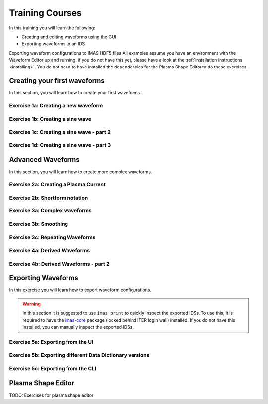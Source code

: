.. _training:

Training Courses
================

In this training you will learn the following:

- Creating and editing waveforms using the GUI
- Exporting waveforms to an IDS

Exporting waveform configurations to IMAS HDF5 files
All examples assume you have an environment with the Waveform Editor up and running.
if you do not have this yet, please have a look at the :ref:`installation instructions <installing>`.
You do not need to have installed the dependencies for the Plasma Shape Editor to do these exercises.

Creating your first waveforms
-----------------------------

In this section, you will learn how to create your first waveforms.

Exercise 1a: Creating a new waveform
^^^^^^^^^^^^^^^^^^^^^^^^^^^^^^^^^^^^

.. md-tab-set::
   .. md-tab-item:: Exercise

      In order to start editing waveforms, you must first learn how to navigate your way around
      around the GUI. Launch the Waveform Editor GUI using the following command, 
      which opens the Waveform Editor in your default browser.

      .. code-block:: bash

         waveform-editor gui

      .. |add_waveform_icon| image:: ../images/gui/add_waveform_icon.png
         :height: 24px
      .. |add_group_icon| image:: ../images/gui/add_group_icon.png
         :height: 24px

      #. A waveform must *always* belong to a group, so first use this button 
         in the sidebar |add_group_icon| to create a group in which to store the new 
         waveform, and provide a name for the group, e.g. ``Group1``.
      #. Use this button |add_waveform_icon| to create a new waveform in the previously 
         created group, and provide a name for this waveform, e.g. ``Waveform1``.
      
      What do you see in the sidebar on the left?

      .. hint::
         Detailed instructions on how to navigate your way around the GUI
         can be found :ref:`here <edit_config>`.


   .. md-tab-item:: Solution

      You have now created a new waveform, which is shown in the sidebar:

      .. image:: ../images/training/ex1_sidebar.png
         :align: center


Exercise 1b: Creating a sine wave
^^^^^^^^^^^^^^^^^^^^^^^^^^^^^^^^^

.. md-tab-set::
   .. md-tab-item:: Exercise

      Now you will edit the empty waveform you created in the previous exercise. 
      Select the waveform in the sidebar and open the *Edit Waveforms* tab. You will 
      see an editor window as well as a live view the waveform currently being edited.

      The editor currently shows ``- {}``, indicating an empty tendency.
      A tendency can be specified by providing a tendency type and by setting parameters defining 
      the shape of this tendency. For example:

      .. code-block:: yaml

         - {type: <waveform type>, <param 1>: <value 1>, <param 2>: <value 2>, ...}

      Edit the waveform you created in the previous exercise such that it contains
      a single sine-wave tendency, with the following parameters:

      - Type: sine
      - Duration: from 10 to 15 seconds
      - Frequency: 0.5 Hz
      - Amplitude: 3
      - Vertical range: 0 to 6

      Use the following tendency parameters: ``type``, ``start``, ``end``, ``frequency``, ``amplitude``, and ``base``.

      .. hint::
         Detailed descriptions of the tendencies can be found :ref:`here <available-tendencies>`.

   .. md-tab-item:: Solution

      #. Switch to the editor tab and edit the waveform. Enter the following into the editor:

      .. code-block:: yaml

         - {type: sine, start: 10, end: 15, frequency: 0.5, amplitude: 3, base: 3}

      You should see the following waveform:

      .. image:: ../images/training/ex1_sine.png
         :align: center

Exercise 1c: Creating a sine wave - part 2
^^^^^^^^^^^^^^^^^^^^^^^^^^^^^^^^^^^^^^^^^^

.. md-tab-set::
   .. md-tab-item:: Exercise

      In the previous execise, you might have noticed that there a multiple ways in which you can define the same 
      waveform. Recreate the waveform of previous exercise using only the following tendency parameters: 
      ``type``, ``start``, ``duration``, ``period``, ``min``, and ``max``.

   .. md-tab-item:: Solution

      The resulting waveform should be:

      .. code-block:: yaml

         - {type: sine, start: 10, duration: 5, period: 2, min: 0, max: 6}


Exercise 1d: Creating a sine wave - part 3
^^^^^^^^^^^^^^^^^^^^^^^^^^^^^^^^^^^^^^^^^^

.. md-tab-set::
   .. md-tab-item:: Exercise

      What happens if you overdetermine your waveform? For example, try setting both
      the frequency, as well as the period of the sine wave:
      ``frequency: 0.5`` and ``period: 2``

      And what happens if frequency and period would result in a different sine wave? For example, try setting 
      ``frequency: 2`` and ``period: 2``? 


   .. md-tab-item:: Solution

      If you set the ``frequency: 0.5`` and ``period: 2``, since these do not conflict, 
      this waveform is allowed.

      .. code-block:: yaml

         - {type: sine, start: 10, duration: 5, frequency: 0.5, period: 2, min: 0, max: 6}

      If you set the the ``frequency: 2`` and ``period: 2``, for example:

      .. code-block:: yaml

         - {type: sine, start: 10, duration: 5, frequency: 2, period: 2, min: 0, max: 6}

      you will see an error pop up in the editor, notifying you that the period and 
      frequency do not match.


Advanced Waveforms
------------------

In this section, you will learn how to create more complex waveforms.

Exercise 2a: Creating a Plasma Current
^^^^^^^^^^^^^^^^^^^^^^^^^^^^^^^^^^^^^^

.. md-tab-set::
   .. md-tab-item:: Exercise

      In the previous exercises, you created a waveform that contained only a single tendency.
      However, waveforms can contain any number of tendencies, by adding additional lines 
      in the editor.

      We will now design a simple waveform representing the plasma current during
      a single pulse. Create a waveform called ``equilibrium/time_slice/global_quantities/ip``, 
      which has the following shape:
      
      1. A linear ramp up from 0 to 1.5e7 A, in a duration of 100 seconds (use tendency type: ``linear``).
      2. A flat-top at 1.5e7 A, held for 400 seconds (use tendency type: ``constant``).
      3. A ramp down back to 0 A, in a duration of 200 seconds (use tendency type: ``linear``).

   .. md-tab-item:: Solution
            
      A possible list of tendencies for this waveform can be:

      .. code-block:: yaml

         - {type: linear, from: 0, to: 1.5e7, start: 0, duration: 100}
         - {type: constant, value: 1.5e7, start: 100, duration: 400}
         - {type: linear, from: 1.5e7, to: 0, start: 500, duration: 200}

      You should see the following waveform:
      
      .. image:: ../images/training/flattop.png
         :align: center
      

Exercise 2b: Shortform notation
^^^^^^^^^^^^^^^^^^^^^^^^^^^^^^^

.. md-tab-set::
   .. md-tab-item:: Exercise

      In the previous exercise, the solution proposed was very quite lengthy. The 
      Waveform Editor can sometimes deduce some information about the tendencies if 
      information is missing.

      Some examples:

      #. If no ``start`` parameter is provided, the end of the previously tendency will be 
         used as a start value, or 0 if it is the first tendency.
      #. If no tendency ``type`` is provided, it will be considered a linear tendency by default.
      #. If no start value e.g. ``from`` is provided, it will try to match end of previous tendency.

      Try to replicate the waveform in the previous exercise using this shortform notation.

   .. md-tab-item:: Solution
   
      In the shortform notation:

      #. The first tendency - No ``start`` or ``from`` is needed because it begins at 0 by default.
      #. The second tendency - No ``type`` is provided, so it is a linear tendency by default. 
         The ``start``, ``from``, and ``to`` parameters are by default set to the respective 
         values at the end of the previous tendency.
      #. The third tendency - Again, the ``start`` and ``from`` parameters are inferred from the 
         previous tendency. In this case, we do need to specify the ``to`` parameter, otherwise
         we would get a straight line.
      
      .. code-block:: yaml

         - {to: 1.5e7, duration: 100}
         - {duration: 400}
         - {to: 0, duration: 200}


Exercise 3a: Complex waveforms
^^^^^^^^^^^^^^^^^^^^^^^^^^^^^^

.. md-tab-set::
   .. md-tab-item:: Exercise

      Create a waveform that consists of the following two tendencies:

      1. A piecewise linear tendency containing the following 5 pairs of points:
         ``(0,2.5), (2,3), (3,1), (5,3), (6,2)``
      2. A linear tendency starting from 2.5, with a rate of change of 0.25, lasting 3 seconds.

      .. hint::
         Detailed descriptions of the tendencies can be found :ref:`here <available-tendencies>`.

   .. md-tab-item:: Solution


      Your waveform can contain for example the following tendencies:

      .. code-block:: yaml

         - {type: piecewise, time: [0, 2, 3, 5, 6], value: [2.5, 3, 1, 3, 2]}
         - {type: linear, from: 2.5, rate: 0.25, duration: 3}

      You should see the following waveform:

      .. image:: ../images/training/complex.png
         :align: center

Exercise 3b: Smoothing
^^^^^^^^^^^^^^^^^^^^^^

.. md-tab-set::
   .. md-tab-item:: Exercise

      Continuing from the waveform in the previous exercise, modify it to include a 
      **smooth** tendency with a duration of 1 between the two tendencies. What do you notice?

   .. md-tab-item:: Solution
      
      Your waveform can contain for example the following tendencies:

      .. code-block:: yaml

         - {type: piecewise, time: [0, 2, 3, 5, 6], value: [2.5, 3, 1, 3, 2]}
         - {type: smooth, duration: 1}
         - {type: linear, from: 2.5, rate: 0.25, duration: 3}

      .. image:: ../images/training/smooth.png
         :align: center

      You should see the following waveform. Notice how the smooth tendencies ensure 
      continuous value and derivative across multiple tendencies.




Exercise 3c: Repeating Waveforms
^^^^^^^^^^^^^^^^^^^^^^^^^^^^^^^^

.. md-tab-set::
   .. md-tab-item:: Exercise

      You can create repeating patterns using the ``repeat`` tendency. This tendency 
      allows you to specify the ``waveform`` parameter, here you can provide a list of 
      tendencies that will be repeated.

      Copy the tendency list from the previous exercise use a ``repeat`` tendency to make it repeat three times.
      Ensure that the end of the linear tendency and the start of the piecewise tendency also smoothly 
      transition into each other, in 1 second.

   .. md-tab-item:: Solution

      A smooth tendency was added as a last tendency to smoothly transition from the 
      linear tendency back into the piecewise linear tendency. This whole waveform is 
      placed in the ``waveform`` parameter of the repeat tendency. Since the tendencies
      combine up to a total length of 11 (6+1+3+1), the total ``duration`` of the repeat
      tendency is set to 33, to obtain three full cycles.

      .. code-block:: yaml

         - type: repeat
           duration: 33
           waveform:
           - {type: piecewise, time: [0, 2, 3, 5, 6], value: [2.5, 3, 1, 3, 2]}
           - {type: smooth, duration: 1}
           - {type: linear, from: 2.5, rate: 0.25, duration: 3}
           - {type: smooth, duration: 1}

      You should see the following waveform:

      .. image:: ../images/training/repeat.png
         :align: center

      .. note:: You can also change the frequency of the repeated waveform, see the 
         :ref:`documentation <repeat-tendency>` to see how.


Exercise 4a: Derived Waveforms
^^^^^^^^^^^^^^^^^^^^^^^^^^^^^^

.. md-tab-set::
   .. md-tab-item:: Exercise

      Waveforms can depend on other waveforms, and you can even perform calculations 
      using other waveforms. In this exercise, you will define simple waveforms for the power of
      the `electron cyclotron (EC) launchers <https://imas-data-dictionary.readthedocs.io/en/latest/generated/ids/ec_launchers.html#ids-ec_launchers>`_.

      The goal is to create:
      
      1. A waveform ``total_power`` containing the total power of all EC launchers, 
         this consists of a waveform that linearly ramps up from 0 to 5e5 W for 100 seconds, 
         then flat-tops for 500 seconds, and finally linearly ramps down for 100 seconds.
      2. We take 10 different beams, and define the derived beam power waveforms 
         ``ec_launchers/beam(1:10)/power_launched/data`` that evenly divides the total 
         power over each beam.

      What happens to the derived waveform when you change the total power waveform? 

      .. hint::
         Detailed instructions on derived waveforms can be found :ref:`here <derived-waveforms>`.

      Before starting with Exercise 4b, save the configuration containing the two created waveforms
      to disk. This will be used in a later exercise. To see how to save a configuration, have a 
      look at the :ref:`instructions <saving_config>`.

   .. md-tab-item:: Solution

      Create a new waveform called ``total_power`` which contains: 

      .. code-block:: yaml

         - {type: linear, to: 5e5, duration: 100}
         - {type: constant, duration: 500}
         - {type: linear, to: 0, duration: 100}

      Create a second waveform called ``ec_launchers/beam(1:10)/power_launched/data``,
      this represents the ``power_launched`` for each of the ten beams, which contains:

      .. code-block:: yaml

         "total_power" / 10

      You should have the following two waveforms:

      .. image:: ../images/training/derived_power.png
         :align: center

      If you change the ``total_power`` waveform you should see that the derived 
      waveforms changes as well.

Exercise 4b: Derived Waveforms - part 2
^^^^^^^^^^^^^^^^^^^^^^^^^^^^^^^^^^^^^^^

.. md-tab-set::
   .. md-tab-item:: Exercise

      In this exercise, you will define a **derived waveform** in which the
      `Neutral Beam Injection (NBI) <https://imas-data-dictionary.readthedocs.io/en/latest/generated/ids/nbi.html#ids-nbi>`_ launch power depends on the beam energy through the following  relation.

      .. math::

         P_\mathrm{launched} = P_0 \left( \frac{E_\mathrm{beam}}{E_0} \right)^{2.5}

      where:

      - :math:`P_0` = 16.5e6 W (nominal power per beam box)
      - :math:`E_0` = 870e3 eV (reference beam energy for hydrogen)
      - :math:`E_\mathrm{beam}` is the beam energy

      Define the following waveforms:

      1. ``nbi/unit(1)/energy/data`` - linear ramps up from 0 to 500e3, for 100 seconds, then flattops for 500 seconds, and then linearly ramps down for 100 seconds.
      2. ``nbi/unit(1)/power_launched/data`` - derived from the energy using the above equation.

   .. md-tab-item:: Solution

      Create a new waveform called ``nbi/unit(1)/energy/data`` which contains:

      .. code-block:: yaml

         - {type: linear, to: 500e3, duration: 100}
         - {type: constant, duration: 500}
         - {type: linear, to: 0, duration: 100}

      Create a second waveform called ``nbi/unit(1)/power_launched/data``, which contains:

      .. code-block:: yaml

         16.5e6 * ("nbi/unit(1)/energy/data" / 870e3) ** 2.5

      You should have the following two waveforms:

      .. image:: ../images/training/derived_nbi.png
         :align: center

Exporting Waveforms
-------------------

In this exercise you will learn how to export waveform configurations.

.. warning:: In this section it is suggested to use ``imas print`` to quickly inspect
   the exported IDSs. To use this, it is required to have the 
   `imas-core <https://git.iter.org/projects/IMAS/repos/al-core/browse>`_ package 
   (locked behind ITER login wall) installed. 
   If you do not have this installed, you can manually inspect the exported IDSs.

Exercise 5a: Exporting from the UI
^^^^^^^^^^^^^^^^^^^^^^^^^^^^^^^^^^

.. md-tab-set::
   .. md-tab-item:: Exercise

      In this exercise, we will continue with the configuration that you stored in 
      exercise 4a. If you forgot to save it, the YAML is also shown under the tab `Configuration`.
      Load this configuration into the Waveform Editor, if you are unsure how to, have a look 
      at the instructions :ref:`here <gui>`.

      We will export our EC beam power values to an ec_launchers IDS. Export the configuration
      to a NetCDF file. Sample the time such that there are 20 points in the range from 0 to 800s.

      Inspect the exported IDS using ``imas print <your URI> ec_launchers``, which 
      quantities are filled? Notice that the waveform in the configuration runs from 0 to 700s,
      while you export from 0 to 800s . What happens with the exported values outside 
      of the waveform (time steps later than 700 s)?

      .. hint::
         Detailed instructions on how to export the waveform configuration can be found :ref:`here <export_config>`.

   .. md-tab-item:: Configuration

      If you forgot to save the configuration of exercise 4a, copy the following YAML file,
      and store it to disk.


      .. code-block:: yaml

         globals:
           dd_version: 4.0.0
           machine_description: {}
         ec_launchers:
           total_power:
           - {type: linear, to: 5e5, duration: 100}
           - {type: constant, duration: 500}
           - {type: linear, to: 0, duration: 100}
           ec_launchers/beam(1:10)/power_launched/data: |
             "total_power" / 10

   .. md-tab-item:: Solution

      Printing the exported ec_launchers IDS shows the output below. Notice how the 
      time array is filled with values from 0 to 800. The Waveform Editor will only 
      export waveforms which name matches a path in the IDS. Therefore, the ``total_power``
      waveform will not be exported to an IDS. Since we use a slicing notation for the 
      power_launched waveform (``beam(1:10)``), the first 10 beams are filled with the 
      same waveform.

      Any values which are outside of the defined waveform range (e.g. values later than 700s)
      will be set to 0.

      .. code-block:: bash

         ec_launchers
         ├── ids_properties
         │   ├── homogeneous_time: 1
         │   └── ids_properties/version_put
         │       ├── data_dictionary: '4.0.0'
         │       ├── access_layer: '5.4.3'
         │       └── access_layer_language: 'imas 2.0.1'
         ├── beam[0]
         │   └── beam[0]/power_launched
         │       └── data: array([    0.    , 21052.6316, 42105.2632, ...,     0.    ,     0.    ,     0.    ])
         ├── beam[1]
         │   └── beam[1]/power_launched
         │       └── data: array([    0.    , 21052.6316, 42105.2632, ...,     0.    ,     0.    ,     0.    ])
         ├── beam[2]
         │   └── beam[2]/power_launched
         │       └── data: array([    0.    , 21052.6316, 42105.2632, ...,     0.    ,     0.    ,     0.    ])
         ├── beam[3]
         │   └── beam[3]/power_launched
         │       └── data: array([    0.    , 21052.6316, 42105.2632, ...,     0.    ,     0.    ,     0.    ])
         ├── beam[4]
         │   └── beam[4]/power_launched
         │       └── data: array([    0.    , 21052.6316, 42105.2632, ...,     0.    ,     0.    ,     0.    ])
         ├── beam[5]
         │   └── beam[5]/power_launched
         │       └── data: array([    0.    , 21052.6316, 42105.2632, ...,     0.    ,     0.    ,     0.    ])
         ├── beam[6]
         │   └── beam[6]/power_launched
         │       └── data: array([    0.    , 21052.6316, 42105.2632, ...,     0.    ,     0.    ,     0.    ])
         ├── beam[7]
         │   └── beam[7]/power_launched
         │       └── data: array([    0.    , 21052.6316, 42105.2632, ...,     0.    ,     0.    ,     0.    ])
         ├── beam[8]
         │   └── beam[8]/power_launched
         │       └── data: array([    0.    , 21052.6316, 42105.2632, ...,     0.    ,     0.    ,     0.    ])
         ├── beam[9]
         │   └── beam[9]/power_launched
         │       └── data: array([    0.    , 21052.6316, 42105.2632, ...,     0.    ,     0.    ,     0.    ])
         └── time: array([  0.    ,  42.1053,  84.2105, ..., 715.7895, 757.8947, 800.    ])


Exercise 5b: Exporting different Data Dictionary versions
^^^^^^^^^^^^^^^^^^^^^^^^^^^^^^^^^^^^^^^^^^^^^^^^^^^^^^^^^

.. md-tab-set::
   .. md-tab-item:: Exercise

      Repeat the previous exercise, but this time, before exporting change the data dictionary 
      version to **3.42.0** in the `Edit Global Properties` tab, and save the configuration.
      Ensure you enter a different from previous exercise. Again, print the IDS in your terminal, what has changed?

   .. md-tab-item:: Solution

      You should see that the data dictionary version of the IDS has changed to '3.42.0':

      .. code-block:: bash

         ec_launchers
         ├── ids_properties
         │   ├── homogeneous_time: 1
         │   └── ids_properties/version_put
         │       ├── data_dictionary: '3.42.0'
         │       ├── access_layer: '5.4.3'
         │       └── access_layer_language: 'imas 2.0.1'
         ...

Exercise 5c: Exporting from the CLI
^^^^^^^^^^^^^^^^^^^^^^^^^^^^^^^^^^^

.. md-tab-set::
   .. md-tab-item:: Exercise

      You can also export a configuration using the CLI. Try exporting your configuration
      using the same settings with the CLI command. Print the IDS afterwards, is it the 
      same as before?

      .. hint::

         Each CLI command has a help page which can be printed by supplying the ``--help``
         flag, for example:

         .. code-block:: bash

            waveform-editor --help 

         Detailed instructions on how to use the CLI can be found :ref:`here <cli>`.

   .. md-tab-item:: Solution

      Export the configuration using:

      .. code-block:: bash

         waveform-editor export-ids <example YAML> <your URI> --linspace 0,800,20

      This exports the same IDS as in previous exercise.

Plasma Shape Editor
-------------------

TODO: Exercises for plasma shape editor
